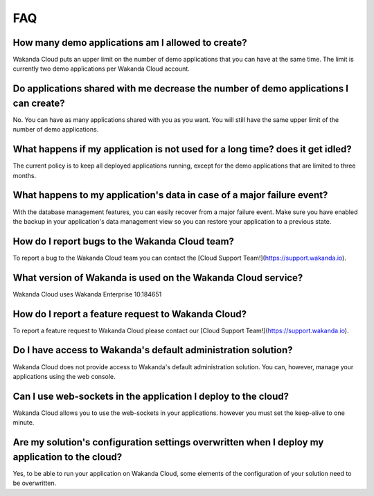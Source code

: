 ===
FAQ
===

How many demo applications am I allowed to create?
==================================================

Wakanda Cloud puts an upper limit on the number of demo applications that you can have at the same time.
The limit is currently two demo applications per Wakanda Cloud account.

Do applications shared with me decrease the number of demo applications I can create?
=====================================================================================

No. You can have as many applications shared with you as you want. You will still have the same upper limit of the number of demo applications.

What happens if my application is not used for a long time? does it get idled?
==============================================================================

The current policy is to keep all deployed applications running, except for the demo applications that are limited to three months.

What happens to my application's data in case of a major failure event?
=======================================================================

With the database management features, you can easily recover from a major failure event.
Make sure you have enabled the backup in your application's data management view so you can restore your application to a previous state.

How do I report bugs to the Wakanda Cloud team?
===============================================

To report a bug to the Wakanda Cloud team you can contact the [Cloud Support Team!](https://support.wakanda.io).

What version of Wakanda is used on the Wakanda Cloud service?
=============================================================

Wakanda Cloud uses Wakanda Enterprise 10.184651

How do I report a feature request to Wakanda Cloud?
===================================================

To report a feature request to Wakanda Cloud please contact our [Cloud Support Team!](https://support.wakanda.io).

Do I have access to Wakanda's default administration solution?
==============================================================

Wakanda Cloud does not provide access to Wakanda's default administration solution. You can, however, manage your applications using the web console.

Can I use web-sockets in the application I deploy to the cloud?
===============================================================

Wakanda Cloud allows you to use the web-sockets in your applications. however you must set the keep-alive to one minute.

Are my solution's configuration settings overwritten when I deploy my application to the cloud?
===============================================================================================

Yes, to be able to run your application on Wakanda Cloud, some elements of the configuration of your solution need to be overwritten.
 